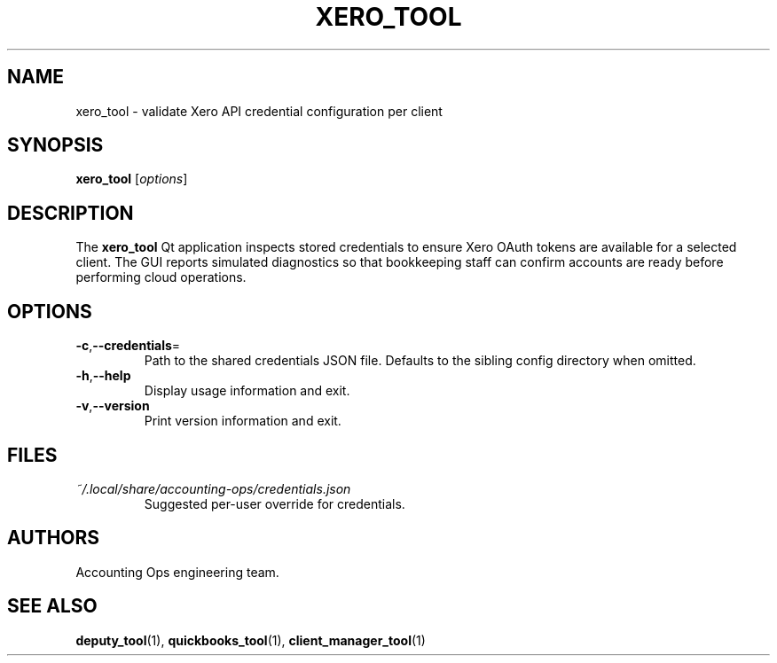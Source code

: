 .TH XERO_TOOL 1 "September 2024" "Accounting Ops" "User Commands"
.SH NAME
xero_tool \- validate Xero API credential configuration per client
.SH SYNOPSIS
.B xero_tool
.RI [ options ]
.SH DESCRIPTION
The
.B xero_tool
Qt application inspects stored credentials to ensure Xero OAuth tokens are
available for a selected client. The GUI reports simulated diagnostics so
that bookkeeping staff can confirm accounts are ready before performing
cloud operations.
.SH OPTIONS
.TP
.BR -c "," --credentials =
Path to the shared credentials JSON file. Defaults to the sibling
config directory when omitted.
.TP
.BR -h "," --help
Display usage information and exit.
.TP
.BR -v "," --version
Print version information and exit.
.SH FILES
.TP
.I ~/.local/share/accounting-ops/credentials.json
Suggested per-user override for credentials.
.SH AUTHORS
Accounting Ops engineering team.
.SH SEE ALSO
.BR deputy_tool (1),
.BR quickbooks_tool (1),
.BR client_manager_tool (1)
